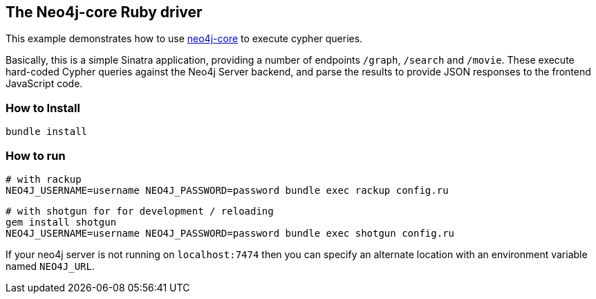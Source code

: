 == The Neo4j-core Ruby driver

This example demonstrates how to use https://github.com/neo4jrb/neo4j-core[neo4j-core] to execute cypher queries.

Basically, this is a simple Sinatra application, providing a number of endpoints `/graph`, `/search` and `/movie`.
These execute hard-coded Cypher queries against the Neo4j Server backend, and parse the results to provide JSON responses to the frontend JavaScript code.

=== How to Install


[source,bash]
----
bundle install
----

=== How to run


    # with rackup
    NEO4J_USERNAME=username NEO4J_PASSWORD=password bundle exec rackup config.ru

    # with shotgun for for development / reloading
    gem install shotgun
    NEO4J_USERNAME=username NEO4J_PASSWORD=password bundle exec shotgun config.ru

If your neo4j server is not running on `localhost:7474` then you can specify an
alternate location with an environment variable named `NEO4J_URL`.
